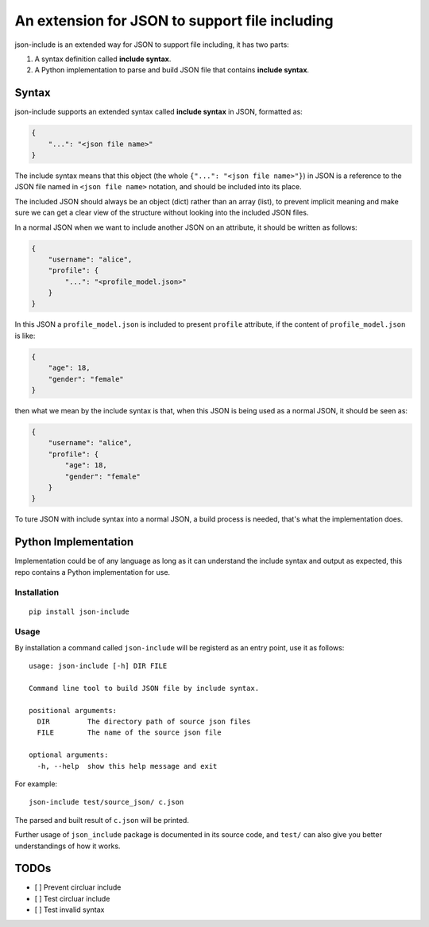 An extension for JSON to support file including
===============================================

json-include is an extended way for JSON to support file including, it has two parts:

1. A syntax definition called **include syntax**.

2. A Python implementation to parse and build JSON file that contains **include syntax**.


Syntax
------

json-include supports an extended syntax called **include syntax** in JSON,
formatted as:

.. code-block:: json

    {
        "...": "<json file name>"
    }

The include syntax means that this object (the whole ``{"...": "<json file name>"}``) in JSON
is a reference to the JSON file named in ``<json file name>`` notation,
and should be included into its place.

The included JSON should always be an object (dict) rather than an array (list),
to prevent implicit meaning and make sure we can get a clear view of the structure
without looking into the included JSON files.

In a normal JSON when we want to include another JSON on an attribute, it should
be written as follows:

.. code-block:: json

    {
        "username": "alice",
        "profile": {
            "...": "<profile_model.json>"
        }
    }

In this JSON a ``profile_model.json`` is included to present ``profile`` attribute,
if the content of ``profile_model.json`` is like:

.. code-block:: json

    {
        "age": 18,
        "gender": "female"
    }

then what we mean by the include syntax is that, when this JSON is being used
as a normal JSON, it should be seen as:

.. code-block:: json

    {
        "username": "alice",
        "profile": {
            "age": 18,
            "gender": "female"
        }
    }

To ture JSON with include syntax into a normal JSON, a build process is needed,
that's what the implementation does.

Python Implementation
---------------------

Implementation could be of any language as long as it can understand the include syntax
and output as expected, this repo contains a Python implementation for use.

Installation
~~~~~~~~~~~~

::

    pip install json-include

Usage
~~~~~

By installation a command called ``json-include`` will be registerd as an entry point,
use it as follows::

    usage: json-include [-h] DIR FILE

    Command line tool to build JSON file by include syntax.

    positional arguments:
      DIR         The directory path of source json files
      FILE        The name of the source json file

    optional arguments:
      -h, --help  show this help message and exit

For example::

    json-include test/source_json/ c.json

The parsed and built result of ``c.json`` will be printed.

Further usage of ``json_include`` package is documented in its source code,
and ``test/`` can also give you better understandings of how it works.

TODOs
-----

- [ ] Prevent circluar include
- [ ] Test circluar include
- [ ] Test invalid syntax
